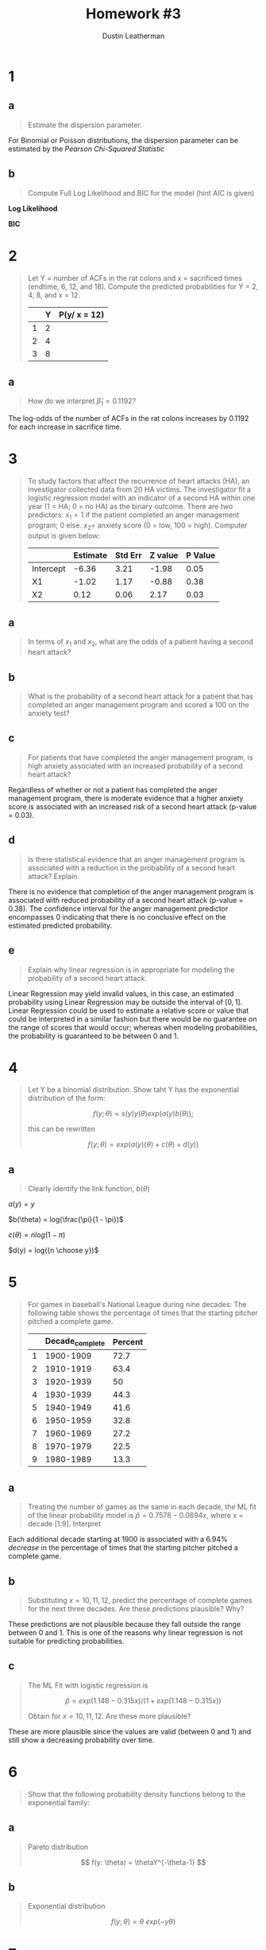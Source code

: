#+TITLE:     Homework #3
#+AUTHOR:    Dustin Leatherman


* 1
** a
#+begin_quote
Estimate the dispersion parameter.
#+end_quote
For Binomial or Poisson distributions, the dispersion parameter can be estimated
by the /Pearson Chi-Squared Statistic/

\begin{equation}
\begin{split}
\hat \phi = \frac{X^2}{n - p} = 1.2927
\end{split}
\end{equation}

** b
#+begin_quote
Compute Full Log Likelihood and BIC for the model (hint AIC is given)
#+end_quote

\begin{equation}
\begin{split}
AIC = & -2 l(\hat \pi; y) + 2p\\
BIC = & -2 l(\hat \pi; y) + p \times log(n)
\end{split}
\end{equation}

*Log Likelihood*

\begin{equation}
\begin{split}
92.2094 = & -2 \ l(\hat \pi ; y) + 2p\\
46.1047 = &  - l(\hat \pi; y) + 2\\
-44.1047 = & l(\hat \pi; y)
\end{split}
\end{equation}

*BIC*

\begin{equation}
\begin{split}
-44.1047 \times -2 + 2 \times log(22) = 94.39148
\end{split}
\end{equation}
* 2
#+begin_quote
Let Y = number of ACFs in the rat colons and x = sacrificed times (endtime, 6,
12, and 18). Compute the predicted probabilities for Y = 2, 4, 8, and x = 12.

|   | Y | P(y/ x = 12) |
|---+---+--------------|
| 1 | 2 |              |
| 2 | 4 |              |
| 3 | 8 |              |
#+end_quote

\begin{equation}
\begin{split}
P(y) = & \frac{e^\nu}{1 + e^\nu}\\
\nu = & \beta_0 + \Sigma \beta_i x_i
\end{split}
\end{equation}

\begin{equation}
\begin{split}
P(y) = & 0.8807971, \ \nu = 2\\
P(y) = & 0.9820138, \ \nu = 4\\
P(y) = & 0.9996646, \ \nu = 8\\
P(y) = & 0.8610574, \ \nu = -0.3215 + 0.1192 \times 12
\end{split}
\end{equation}


** a
#+begin_quote
How do we interpret $\hat \beta_1 = 0.1192$?
#+end_quote

The log-odds of the number of ACFs in the rat colons increases by 0.1192 for
each increase in sacrifice time.

* 3
#+begin_quote
To study factors that affect the recurrence of heart attacks (HA), an
investigator collected data from 20 HA victims. The investigator fit a logistic regression model with an indicator of a second
HA within one year (1 = HA; 0 = no HA) as the binary outcome. There are two
predictors: $x_1 = 1$ if the patient completed an anger management program; 0
else. $x_2 =$ anxiety score (0 = low, 100 = high). Computer output is given
below:

|           | Estimate | Std Err | Z value | P Value |
|-----------+----------+---------+---------+---------|
| Intercept |    -6.36 |    3.21 |   -1.98 |    0.05 |
| X1        |    -1.02 |    1.17 |   -0.88 |    0.38 |
| X2        |     0.12 |    0.06 |    2.17 |    0.03 |
#+end_quote

** a
#+begin_quote
In terms of $x_1$ and $x_2$, what are the odds of a patient having a second
heart attack?
#+end_quote

\begin{equation}
\begin{split}
\omega_{AB} = & \frac{\omega_A}{\omega_B}\\
= & \frac{e^{X0 + X1 \times 1 + X2 \times A}}{e^{X0 + X1 \times 0 + X2 \times B}}\\
= & e^{X1 (1 - 0) + X2(A = B)}\\
= & e^{X1 + X2 (A - B)}
\end{split}
\end{equation}

** b
#+begin_quote
What is the probability of a second heart attack for a patient that has
completed an anger management program and scored a 100 on the anxiety test?
#+end_quote

\begin{equation}
\begin{split}
\pi = & \frac{e^\eta}{1 + e^\eta}\\
= & \frac{e^{-6.36 - 1.02 \times 1 + 0.12 \times 100}}{1 + e^{-6.36 - 1.02 \times 1 + 0.12 \times 100}}\\
= & 0.9902433
\end{split}
\end{equation}


** c
#+begin_quote
For patients that have completed the anger management program, is high anxiety
associated with an increased probability of a second heart attack?
#+end_quote

Regardless of whether or not a patient has completed the anger management
program, there is moderate evidence that a higher anxiety score is associated with an
increased risk of a second heart attack (p-value = 0.03).

** d
#+begin_quote
Is there statistical evidence that an anger management program is associated
with a reduction in the probability of a second heart attack? Explain.
#+end_quote

There is no evidence that completion of the anger management program is
associated with reduced probability of a second heart attack (p-value = 0.38).
The confidence interval for the anger management predictor encompasses 0
indicating that there is no conclusive effect on the estimated predicted probability.

** e
#+begin_quote
Explain why linear regression is in appropriate for modeling the probability of
a second heart attack.
#+end_quote

Linear Regression may yield invalid values, in this case, an estimated
probability using Linear Regression may be outside the interval of $[0,1]$.
Linear Regression could be used to estimate a relative score or value that could
be interpreted in a similar fashion but there would be no guarantee on the range
of scores that would occur; whereas when modeling probabilities, the probability
is guaranteed to be between 0 and 1.

* 4
#+begin_quote
Let Y be a binomial distribution. Show taht Y has the exponential distribution
of the form:

$$
f(y; \theta) = s(y) y(\theta) exp(a(y) b(\theta));
$$

this can be rewritten

$$
f(y; \theta) = exp(a(y) (\theta) + c(\theta) + d(y))
$$
#+end_quote


** a
#+begin_quote
Clearly identify the link function, $b(\theta)$
#+end_quote

\begin{equation}
\begin{split}
f(y; \pi) = & {n \choose y} \pi^y (1 - \pi)^{n - y}\\
= & exp(y \ log(\pi) + (n - y) log(1 - \pi) + log({n \choose y}))\\
= & exp(y \ log (\pi) + n \ log(1 - \pi) - y \ log(1 - \pi) + log({n \choose y}))\\
= & exp(y \ (log(\pi) - log(1 - \pi)) + n \ log (1 - \pi) + log({n \choose y}))\\
= & exp(y \ log(\frac{\pi}{1 - \pi}) + n \ log (1 - \pi) + log({n \choose y}))\\
\end{split}
\end{equation}

$a(y) = y$

$b(\theta) = log(\frac{\pi}{1 - \pi})$

$c(\theta) = n log(1 - \pi)$

$d(y) = log({n \choose y})$

* 5
#+begin_quote
For games in baseball's National League during nine decades: The following table
shows the percentage of times that the starting pitcher pitched a complete game.

|   | Decade_complete | Percent |
|---+-----------------+---------|
| 1 |       1900-1909 |    72.7 |
| 2 |       1910-1919 |    63.4 |
| 3 |       1920-1939 |      50 |
| 4 |       1930-1939 |    44.3 |
| 5 |       1940-1949 |    41.6 |
| 6 |       1950-1959 |    32.8 |
| 7 |       1960-1969 |    27.2 |
| 8 |       1970-1979 |    22.5 |
| 9 |       1980-1989 |    13.3 |

#+end_quote

** a
#+begin_quote
Treating the number of games as the same in each decade, the ML fit of the
linear probability model is $\hat p = 0.7578 - 0.0694 x$, where x = decade
[1:9]. Interpret
#+end_quote

Each additional decade starting at 1900 is associated with a 6.94% /decrease/ in
the percentage of times that the starting pitcher pitched a complete game.

** b
#+begin_quote
Substituting $x = 10,11,12$, predict the percentage of complete games for the
next three decades. Are these predictions plausible? Why?
#+end_quote

\begin{equation}
\begin{split}
0.7578 - 0.0694 \times 11 = & -0.0056\\
0.7578 - 0.0694 \times 12 = & -0.075\\
0.7578 - 0.0694 \times 13 = & -0.1444\\
\end{split}
\end{equation}

These predictions are not plausible because they fall outside the range between
0 and 1. This is one of the reasons why linear regression is not suitable for
predicting probabilities.

** c
#+begin_quote
The ML Fit with logistic regression is

$$
\hat p = exp(1.148 - 0.315 x) /(1 + exp(1.148 - 0.315 x))
$$

Obtain for $x = 10,11,12$. Are these more plausible?
#+end_quote

\begin{equation}
\begin{split}
exp(1.148 - 0.315 \times 10) /(1 + exp(1.148 - 0.315 \times 10)) = & \ 0.1189931\\
exp(1.148 - 0.315 \times 11) /(1 + exp(1.148 - 0.315 \times 11)) = & \ 0.08972478\\
exp(1.148 - 0.315 \times 12) /(1 + exp(1.148 - 0.315 \times 12)) = & \ 0.06710713\\
\end{split}
\end{equation}

These are more plausible since the values are valid (between 0 and 1) and still show a
decreasing probability over time.

* 6
#+begin_quote
Show that the following probability density functions belong to the exponential family:
#+end_quote

** a
#+begin_quote
Pareto distribution

$$
f(y: \theta) = \thetaY^{-\theta-1}
$$
#+end_quote

\begin{equation}
\begin{split}
f(y; \theta) = & \ \theta Y^{-\theta - 1}\\
= & \ exp((- \theta - 1) \ log(y) + log(\theta))\\
= & \ exp(- \theta log(y) - log(y) + log(\theta))
\end{split}
\end{equation}


\begin{equation}
\begin{split}
a(y) = & \ - log(y)\\
b(\theta) = & \ \theta\\
c(\theta) = & \ log(\theta)\\
d(y) = & \ - log(y)
\end{split}
\end{equation}

** b
#+begin_quote
Exponential distribution

$$
f(y; \theta) = \theta \ exp(-y \theta)
$$
#+end_quote

\begin{equation}
\begin{split}
f(y; \theta) = & \ \theta \ exp(-y \theta)\\
= & \ exp(log(\theta) - y \theta)
\end{split}
\end{equation}


\begin{equation}
\begin{split}
a(y) = & \ -y\\
b(\theta) = & \ \theta\\
c(\theta) = & \ log(\theta)\\
d(y) = & \ 0
\end{split}
\end{equation}

* 7
#+begin_quote
The following associations can be described by generalized linear models. For
each one:
1. Identify the response variable and the explanatory variables
2. Select a probability distribution for the response (justifying your choice)
3. Write down the linear component
#+end_quote

** a
#+begin_quote
The effect of age, sex, height, mean daily food intake, and mean daily energy
expenditure on a person's weight.
#+end_quote

1. A person's weight.
2. t-distribution since weight is a nominal value with no inherent limitations
   in terms of range of values.
3. $\hat{weight} = \beta_0 + \beta_1 \ age + \beta_2 \ isMale + \beta_3 \ height + \beta_4 \ avgDailyFoodIntake + \beta_5 \ avgDailyEnergyExpend$

** b
#+begin_quote
The proportion of laboratory mice that become infected after exposure to
bacteria when five different exposure levels are used and 20 mice are exposed at
each level.
#+end_quote

1. Proportion of infected laboratory mice
2. Binomial Distribution since a mouse can either be infected or not infected.
3. $\hat{infected} = \beta_0 + \beta_1 \ exp1 + \beta_2 \ exp2 + \beta_3 \
   exp3 + \beta_4 \ exp4 + \beta_5 \ exp5$ where exp1 through exp5 are indicator variables (1 when exposed at a given level; 0 otherwise).

** c
#+begin_quote
The association between the number of trips per week to the supermarket for a
household and the number of people in the household, the household income, and
the distance of the supermarket.
#+end_quote

1. The number of trips per week to the supermarket.
2. Poisson or Negative Binomial Distribution. If a Poisson model is fit and
   there is over-dispersion, then a Negative Binomial Distribution may be a
   better fit. Both Poisson and Negative Binomial are useful distributions for
   modeling /count/ data, which this response variable is.
3. $\hat{tripsPerWeek} = \beta_0 + \beta_1 \ numPeople + \beta_2 \ income + \beta_3 \ distance$
